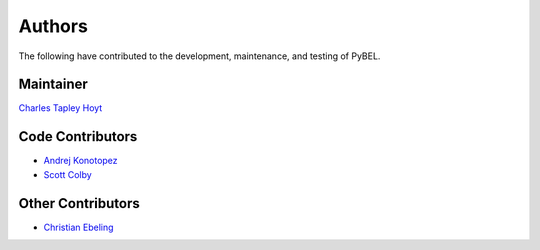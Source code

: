 Authors
=======
The following have contributed to the development, maintenance, and testing of PyBEL.

Maintainer
----------
`Charles Tapley Hoyt <https://github.com/cthoyt>`_

Code Contributors
-----------------
- `Andrej Konotopez <https://github.com/lekono>`_
- `Scott Colby <https://github.com/scolby33>`_

Other Contributors
------------------
- `Christian Ebeling <https://github.com/cebel>`_

